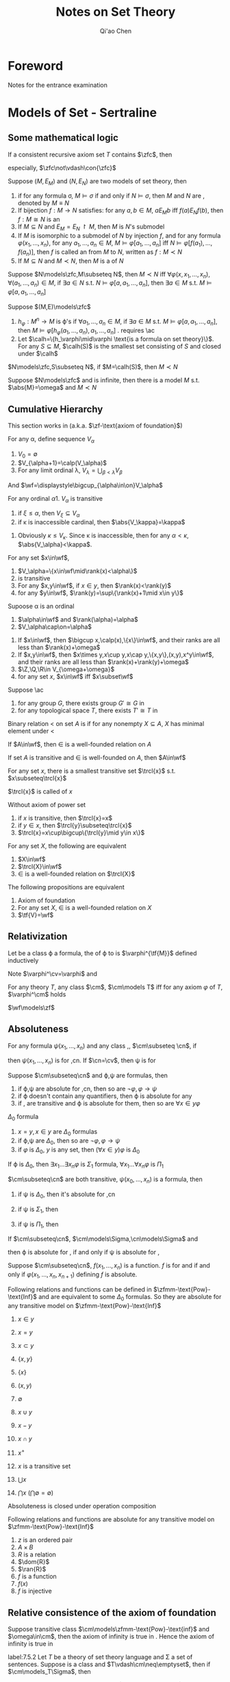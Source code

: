 #+TITLE: Notes on Set Theory
#+AUTHOR: Qi'ao Chen

#+LATEX_HEADER: \input{preamble.tex}
#+EXPORT_FILE_NAME: ../latex/settheory/SetTheory.tex

* Foreword
  Notes for the entrance examination
* Models of Set - Sertraline
** Some mathematical logic
  #+ATTR_LATEX: :options [Gödel’s second incompleteness theorem]
  #+BEGIN_theorem
  If a consistent recursive axiom set $T$ contains $\zfc$, then
  \begin{equation*}
  T\not\vdash\con{t}
  \end{equation*}
  especially, $\zfc\not\vdash\con{\zfc}$
  #+END_theorem

  #+ATTR_LATEX: :options []
  #+BEGIN_definition
  Suppose $(M,E_M)$ and $(N,E_N)$ are two models of set theory, then
  1. if for any formula \sigma, $M\models\sigma$ if and only if
     $N\models\sigma$, then $M$ and $N$ are \tf{elementary equivalent}, denoted
     by $M\equiv N$
  2. If bijection $f:M\to N$ satisfies: for any $a,b\in M$, $aE_Mb$ iff
     $f(a)E_Nf(b)$, then $f:M\cong N$ is an \tf{isomorphism}
  3. If $M\subseteq N$ and $E_M=E_N\restriction M$, then $M$ is $N$'s submodel
  4. If $M$ is isomorphic to a submodel of $N$ by injection $f$, and for any
     formula $\varphi(x_1,\dots,x_n)$, for any $a_1,\dots,a_n\in M$, 
     $M\models\varphi[a_1,\dots,a_n]$ iff
     $N\models\varphi[f(a_1),\dots,f(a_n)]$, then $f$ is called an
     \tf{elementary embedding} from $M$ to $N$, written as $f:M\prec N$
  5. If $M\subseteq N$ and $M\prec N$, then $M$ is a \tf{elementary submodel}
     of $N$
  #+END_definition

  #+ATTR_LATEX: :options []
  #+BEGIN_lemma
  Suppose $N\models\zfc,M\subseteq N$, then $M\prec N$ iff
  $\forall\varphi(x,x_1,\dots,x_n)$, $\forall(a_1,\dots,a_n)\in M$, if 
  $\exists a\in N$ s.t. $N\models\varphi[a,a_1,\dots,a_n]$, then $\exists a\in
  M$ s.t. 
  $M\models\varphi[a,a_1,\dots,a_n]$
  #+END_lemma

  #+ATTR_LATEX: :options []
  #+BEGIN_definition
  Suppose $(M,E)\models\zfc$
  1. $h_\varphi:M^n\to M$ is \varphi's \tf{Skolem function} if 
     $\forall a_1,\dots,a_n\in M$, if $\exists a\in M$ s.t.
     $M\models\varphi[a,a_1,\dots,a_n]$, then
     $M\models\varphi[h_\varphi(a_1,\dots,a_n),a_1,\dots,a_n]$ . requires \ac
  2. Let $\calh=\{h_\varphi\mid\varphi \text{is a formula on set theory}\}$. For
     any $S\subseteq M$, \tf{Skolem hull} $\calh(S)$ is the smallest set
     consisting of $S$ and closed under $\calh$
  #+END_definition

  #+ATTR_LATEX: :options []
  #+BEGIN_lemma
  $N\models\zfc,S\subseteq N$, if $M=\calh(S)$, then $M\prec N$
  #+END_lemma

  #+ATTR_LATEX: :options [Löwenheim-Skolem theorem]
  #+BEGIN_theorem
  Suppose $N\models\zfc$ and is infinite, then there is a model $M$ s.t.
  $\abs{M}=\omega$ and $M\prec N$
  #+END_theorem
** Cumulative Hierarchy
   This section works in \zfm(a.k.a. $\zf-\text{axiom of foundation}$)

   #+ATTR_LATEX: :options []
   #+BEGIN_definition
   For any \alpha, define sequence $V_\alpha$
   1. $V_0=\emptyset$
   2. $V_{\alpha+1}=\calp(V_\alpha)$
   3. For any limit ordinal \lambda, $V_\lambda=\bigcup_{\beta<\lambda}V_\beta$

      
   And $\wf=\displaystyle\bigcup_{\alpha\in\on}V_\alpha$
   #+END_definition

   #+ATTR_LATEX: :options []
   #+BEGIN_lemma
   For any ordinal \alpha
   1. $V_\alpha$ is transitive
   2. if $\xi\le\alpha$, then $V_\xi\subseteq V_\alpha$
   3. if \kappa is inaccessible cardinal, then $\abs{V_\kappa}=\kappa$
   #+END_lemma

   #+BEGIN_proof
   3. Obviously $\kappa\le V_\kappa$. Since \kappa is inaccessible, then for any
      $\alpha<\kappa$, $\abs{V_\alpha}<\kappa$.
   #+END_proof

   #+ATTR_LATEX: :options []
   #+BEGIN_definition
   For any set $x\in\wf$, 
   \begin{equation*}
   \rank(x)=\min\{\beta\mid x\in V_{\beta+1}\}
   \end{equation*}
   #+END_definition

   #+ATTR_LATEX: :options []
   #+BEGIN_lemma
   1. $V_\alpha=\{x\in\wf\mid\rank(x)<\alpha\}$
   2. \wf is transitive
   3. For any $x,y\in\wf$, if $x\in y$, then $\rank(x)<\rank(y)$
   4. for any $y\in\wf$, $\rank(y)=\sup\{\rank(x)+1\mid x\in y\}$
   #+END_lemma

   #+ATTR_LATEX: :options []
   #+BEGIN_lemma
   Supoose \alpha is an ordinal
   1. $\alpha\in\wf$ and $\rank(\alpha)=\alpha$
   2. $V_\alpha\cap\on=\alpha$
   #+END_lemma

   #+ATTR_LATEX: :options []
   #+BEGIN_lemma
   1. If $x\in\wf$, then $\bigcup x,\calp(x),\{x\}\in\wf$, and their ranks are
      all less than $\rank(x)+\omega$
   2. If $x,y\in\wf$, then $x\times y,x\cup y,x\cap y,\{x,y\},(x,y),x^y\in\wf$,
      and their ranks are all less than $\rank(x)+\rank(y)+\omega$
   3. $\Z,\Q,\R\in V_{\omega+\omega}$
   4. for any set $x$, $x\in\wf$ iff $x\subset\wf$
   #+END_lemma

   #+ATTR_LATEX: :options []
   #+BEGIN_lemma
   Suppose \ac
   1. for any group $G$, there exists group $G'\cong G$ in \wf
   2. for any topological space $T$, there exists $T'\cong T$ in \wf
   #+END_lemma

   #+ATTR_LATEX: :options []
   #+BEGIN_definition
   Binary relation $<$ on set $A$ is \tf{well-founded} if for any nonempty
   $X\subseteq A$, $X$ has minimal element under $<$
   #+END_definition


   #+ATTR_LATEX: :options []
   #+BEGIN_theorem
   If $A\in\wf$, then $\in$ is a well-founded relation on $A$
   #+END_theorem

   #+ATTR_LATEX: :options []
   #+BEGIN_lemma
   If set $A$ is transitive and $\in$ is well-founded on $A$, then $A\in\wf$
   #+END_lemma

   #+ATTR_LATEX: :options []
   #+BEGIN_lemma
   For any set $x$, there is a smallest transitive set $\trcl{x}$ s.t.
   $x\subseteq\trcl{x}$ 
   #+END_lemma

   #+BEGIN_proof
   \begin{align*}
   x_0&=x\\
   x_{n+1}&=\bigcup x_n\\
   \trcl{x}&=\displaystyle\bigcup_{n<\omega}x_n
   \end{align*}
   #+END_proof

   $\trcl{x}$ is called \tf{transitive closure} of $x$


   #+ATTR_LATEX: :options []
   #+BEGIN_lemma
   Without axiom of power set
   1. if $x$ is transitive, then $\trcl{x}=x$
   2. if $y\in x$, then $\trcl{y}\subseteq\trcl{x}$
   3. $\trcl{x}=x\cup\bigcup\{\trcl{y}\mid y\in x\}$
   #+END_lemma

   #+ATTR_LATEX: :options []
   #+BEGIN_theorem
   For any set $X$, the following are equivalent
   1. $X\in\wf$
   2. $\trcl{X}\in\wf$
   3. $\in$ is a well-founded relation on $\trcl{X}$
   #+END_theorem

   #+ATTR_LATEX: :options []
   #+BEGIN_theorem
   The following propositions are equivalent
   1. Axiom of foundation
   2. For any set $X$, $\in$ is a well-founded relation on $X$
   3. $\tf{V}=\wf$
   #+END_theorem
** Relativization
   #+ATTR_LATEX: :options []
   #+BEGIN_definition
   Let \tf{M} be a class \varphi a formula, the \tf{relativization} of \varphi
   to \tf{M} is $\varphi^{\tf{M}}$ defined inductively
   \begin{align*}
   (x\in y)^{\cm}&\leftrightarrow x=y\\
   (x\in y)^{\cm}&\leftrightarrow x\in y\\
   (\varphi\to\psi)^{\cm}&\leftrightarrow \varphi^{\cm}\to\psi^\cm\\
   (\neg\varphi)^\cm&\leftrightarrow\neg\varphi^\cm\\
   (\forall x\varphi)^\cm&\leftrightarrow(\forall x\in\cm)\varphi^\cm
   \end{align*}
   #+END_definition

   Note $\varphi^\cv=\varphi$ and
   \begin{equation*}
   f^\cm=\{(x_1,\dots,x_n,x_{n+1})\in\cm\mid\varphi^\cm(x_1,\dots,x_n,x_{n+1})\}
   \end{equation*}

   #+ATTR_LATEX: :options []
   #+BEGIN_definition
   For any theory $T$, any class $\cm$, $\cm\models T$ iff for any axiom
   $\varphi$ of $T$, $\varphi^\cm$ holds
   #+END_definition


   #+ATTR_LATEX: :options [\zfm]
   #+BEGIN_theorem
   $\wf\models\zf$
   #+END_theorem

   #+BEGIN_proof
   * \tf{Axiom of existence}

     $(\exists x(x=x))^\cm\leftrightarrow\exists x\in\cm(x=x)$, which is
     equivalent to \cm being nonempty
   * \tf{Axiom of extensionality}

     \begin{gather*}
     \forall X\forall Y\forall u((u\in X\leftrightarrow u\in Y)\to X=Y)^\cm
     \Leftrightarrow\\
     \forall X\in\cm\forall Y\in\cm\forall u\in\cm
     ((u\in X\leftrightarrow u\in Y)\to X=Y)
     \end{gather*}

     \begin{lemma}
     If $\cm$ is transitive, then axiom of extensionality holds in \cm
     \end{lemma}

   * \tf{Axiom schema of specification}

     \begin{equation*}
     \forall X\in\cm\exists Y\in\cm\forall u\in\cm(u\in Y\leftrightarrow
     u\in X\wedge\varphi^\cm(u))
     \end{equation*}

     Since for any $X\in\wf$, $\calp(X)\subseteq \wf$
   * \tf{Axiom of paring}
   * \tf{Axiom of union}
   * \tf{Axiom of power set}

     \begin{equation*}
     \forall X\in\cm\exists Y\in\cm\forall u\in\cm(u\in Y\leftrightarrow(u\subseteq X)^\cm)
     \end{equation*}
     and 
     \begin{equation*}
     (u\subseteq X)^\cm\leftrightarrow\forall x\in\cm(x\in u\to x\in X)
     \leftrightarrow u\cap\cm\subseteq X
     \end{equation*}
   * \tf{Axiom of foundation}
   * \tf{Axiom schema of replacement}
   #+END_proof 
** Absoluteness
   #+ATTR_LATEX: :options []
   #+BEGIN_definition
   For any formula $\psi(x_1,\dots,x_n)$ and any class \cm,\cn, 
   $\cm\subseteq \cn$, if
   \begin{equation*}
   \forall x_1\dots\forall x_n\in\cm(\psi^\cm(x_1,\dots,x_n)
   \leftrightarrow\psi^\cn(x_1,\dots,x_n))
   \end{equation*}
   then $\psi(x_1,\dots,x_n)$ is \tf{absolute} for \cm,cn. If $\cn=\cv$, then
   \psi is \tf{absolute} for \cm
   #+END_definition

   #+ATTR_LATEX: :options []
   #+BEGIN_lemma
   Suppose $\cm\subseteq\cn$ and \varphi,\psi are formulas, then
   1. if \varphi,\psi are absolute for \cm,cn, then so are
      $\neg\varphi,\varphi\to\psi$ 
   2. if \varphi doesn't contain any quantifiers, then \varphi is absolute for
      any \cm
   3. if \cm,\cn  are transitive and \varphi is absolute for them, then so are
      $\forall x\in y\varphi$
   #+END_lemma

   #+ATTR_LATEX: :options []
   #+BEGIN_definition
   $\Delta_0$ formula
   1. $x=y,x\in y$ are $\Delta_0$ formulas
   2. if \varphi,\psi are $\Delta_0$, then so are $\neg\varphi,\varphi\to\psi$
   3. if $\varphi$ is $\Delta_0$, $y$ is any set, then $(\forall x\in y)\varphi$
      is $\Delta_0$
      

   If \varphi is $\Delta_0$, then $\exists x_1\dots\exists x_n\varphi$ is
   $\Sigma_1$ formula, $\forall x_1\dots\forall x_n\varphi$ is $\Pi_1$
   #+END_definition

   #+ATTR_LATEX: :options []
   #+BEGIN_lemma
   $\cm\subseteq\cn$ are both transitive, $\psi(x_0,\dots,x_n)$ is a formula,
   then
   1. if \psi is $\Delta_0$, then it's absolute for \cm,cn
   2. if \psi is $\Sigma_1$, then
      \begin{equation*}
      \forall x_1\dots x_n(\psi^\cm(x_1,\dots,x_n)\to\psi^\cn(x_1,\dots,x_n))
      \end{equation*}
   3. if \psi is $\Pi_1$, then
      \begin{equation*}
      \forall x_1\dots x_n(\psi^\cn(x_1,\dots,x_n)\to\psi^\cm(x_1,\dots,x_n))
      \end{equation*}
   #+END_lemma
   
   #+ATTR_LATEX: :options []
   #+BEGIN_lemma
   If $\cm\subseteq\cn$, $\cm\models\Sigma,\cn\models\Sigma$ and
   \begin{equation*}
   \Sigma\vdash\forall x_1\dots\forall x_n(\varphi(x_1,\dots,x_n)\leftrightarrow
   \psi(x_1,\dots,x_n))
   \end{equation*}
   then \varphi is absolute for \cm,\cn if and only if \psi is absolute for \cm,\cn
   #+END_lemma


   #+ATTR_LATEX: :options []
   #+BEGIN_definition
   Suppose $\cm\subseteq\cn$, $f(x_1,\dots,x_n)$ is a function. $f$ is
   \tf{absolute} for \cm and \cn if and only if $\varphi(x_1,\dots,x_n,x_{n+1})$
   defining $f$ is absolute.
   #+END_definition

   #+ATTR_LATEX: :options []
   #+BEGIN_theorem
   Following relations and functions can be defined in
   $\zfmm-\text{Pow}-\text{Inf}$ and are equivalent to some $\Delta_0$ formulas.
   So they are absolute for any transitive model \cm on 
   $\zfmm-\text{Pow}-\text{Inf}$
   1. $x\in y$
   2. $x=y$
   3. $x\subset y$
   4. $\{x,y\}$
   5. $\{x\}$

   6. $(x,y)$
   7. $\emptyset$
   8. $x\cup y$
   9. $x-y$
   10. $x\cap y$
   11. $x^+$
   12. $x$ is a transitive set
   13. $\bigcup x$
   14. $\bigcap x$ ($\bigcap\emptyset=\emptyset$)
   #+END_theorem

   #+ATTR_LATEX: :options []
   #+BEGIN_lemma
   Absoluteness is closed under operation composition
   #+END_lemma

   #+ATTR_LATEX: :options []
   #+BEGIN_theorem
   Following relations and functions are absolute for any transitive model \cm on 
   $\zfmm-\text{Pow}-\text{Inf}$
   1. $z$ is an ordered pair
   2. $A\times B$
   3. $R$ is a relation
   4. $\dom{R}$
   5. $\ran{R}$
   6. $f$ is a function
   7. $f(x)$
   8. $f$ is injective
   #+END_theorem
** Relative consistence of the axiom of foundation
   #+ATTR_LATEX: :options []
   #+BEGIN_lemma
   Suppose transitive class $\cm\models\zfmm-\text{Pow}-\text{inf}$ and
   $\omega\in\cm$, then the axiom of infinity is true in \cm. Hence the axiom of
   infinity is true in \wf
   #+END_lemma

   #+ATTR_LATEX: :options []
   #+BEGIN_theorem
   label:7.5.2
   Let $T$ be a theory of set theory language and \Sigma a set of sentences.
   Suppose \cm is a class and $T\vdash\cm\neq\emptyset$, then if
   $\cm\models_T\Sigma$, then
   1. for any sentences \varphi, if $\Sigma\vdash\varphi$, then
      $T\vdash\varphi^\cm$
   2. if $T$ is consistent, then so is $\text{Cn}(\Sigma)$
   #+END_theorem


   #+ATTR_LATEX: :options []
   #+BEGIN_theorem
   The axiom of foundation is consistent with \zfm.
   #+END_theorem

   #+BEGIN_proof
   By ref:7.5.2, let T be \zfm, \Sigma be \zf and \cm be \wf
   #+END_proof

   #+ATTR_LATEX: :options [$\zfmm$]
   #+BEGIN_lemma
   Suppose transitive model $\cmm\models\zfmm-\text{Pow}-\text{Inf}$. If
   $X,R\in\cm$ and $R$ is a well-order on $X$, then
   \begin{equation*}
   (R\text{ is a well-order on }X)^\cmm
   \end{equation*}
   #+END_lemma

   #+ATTR_LATEX: :options [$\zfmm$]
   #+BEGIN_theorem
   $V_\omega\models\zfc-\text{Inf}+\neg\text{Inf}$
   #+END_theorem
   #+BEGIN_proof
   For any $X\in V_\omega$, $X$ is finite hence there is a well-ordering on $X$
   #+END_proof

   \begin{corollary}
   $\con{\zfmm}\to\con{\zfc-\text{Inf}+\neg\text{Inf}}$
   \end{corollary}
** Induction and recursion based on well-order relation
   #+ATTR_LATEX: :options []
   #+BEGIN_definition
   $\bR$ is a well-founded relation on $\bX$ if and only if
   \begin{equation*}
   \forall U\subset\bX(U\neq\emptyset\to\exists y\in U(\neg\exists z\in U(z\bR y)))
   \end{equation*}
   #+END_definition


   #+ATTR_LATEX: :options []
   #+BEGIN_definition
   Relation $\bR$ is \tf{set-like} on $\bX$ iff for any $x\in\bX$,\par
   $\{y\in\bX\mid y\bR x\}$ is a set
   #+END_definition

   #+ATTR_LATEX: :options []
   #+BEGIN_definition
   If $\bR$ is a set-like relation on $\bX$ and $x\in \bX$, define
   \begin{align*}
   \pred^0(\bX,x,\bR)&=\{y\in\bX\mid y\bR x\}\\
   \pred^{n+1}(\bX,x,bR)&=\bigcup\{\pred(\bX,y,\bR)\mid y\in\pred^n(\bX,x,\bR)\}\\
   \cl(\bX,x,\bR)&=\displaystyle\bigcup_{n\in\omega}\pred^n(\bX,x,\bR)
   \end{align*}
   #+END_definition

   #+ATTR_LATEX: :options []
   #+BEGIN_lemma
   If $\bR$ is a set-like relation on $\bX$, then for any $y\in\cl(\bX,x,\bR)$,
   $\pred(\bX,y,\bR)\subseteq\cl(\bX,x,\bR)$
   #+END_lemma

   #+ATTR_LATEX: :options [Induction on well-founded set-like relation]
   #+BEGIN_theorem
   If $\bR$ is a well-founded set-like relation on $\bX$, then every nonempty 
   $\bY\subseteq\bX$ has minimal element under $\bR$
   #+END_theorem

   #+ATTR_LATEX: :options []
   #+BEGIN_theorem
   Suppose $\bR$ is a well-founded set-like relation on $\bX$. If 
   $\bF:\bX\times\bV\to\bV$, then there is a unique $\bG:\bX\to\bV$ s.t.
   \begin{equation*}
   \forall x\in\bX(\bG(x)=\bF(x,\bG\restriction\pred(\bX,x,\bR)))
   \end{equation*}
   #+END_theorem
   
   #+ATTR_LATEX: :options []
   #+BEGIN_definition
   If $\bR$ is a set-like well-founded relation on $\bX$, define 
   \begin{equation*}
   \rank(x,\bX,\bR)=\sup\{\rank(y,\bX,\bR)+1\mid y\bR x\wedge y\in\bX\}
   \end{equation*}
   #+END_definition

   Note that
   \begin{equation*}
   \bF(x,h)=\sup\{\alpha+1\mid\alpha\in\ran{h}\}
   \end{equation*}

   #+ATTR_LATEX: :options [$\zfmm$]
   #+BEGIN_lemma
   If $\bX$ is transitive and $\in$ is well-founded on $\bX$, then
   $\bX\subseteq\wf$ and for any $x\in\bX$, $\rank(x,\bX,\in)=\rank(x)$
   #+END_lemma

   #+ATTR_LATEX: :options []
   #+BEGIN_definition
   $\bR$ is a set-like well-founded relation on $\bX$, \tf{Mostowski function}
   $\bG$ on $(\bX,\bR)$ is 
   \begin{equation*}
   \bG(x)=\{\bG(y)\mid y\in\bX\wedge y\bR x\}
   \end{equation*}
   $\cmm=\ran{\bG}$ is called the \tf{Mostowski collapse} of $(\bX,\bR)$
   #+END_definition
   
   #+ATTR_LATEX: :options []
   #+BEGIN_lemma
   1. $\forall x,y\in\bX(x\bR y\to\bG(x)\in\bG(y))$
   2. \cm is transitive
   3. If the axiom of power set holds, $\cm\subseteq\wf$
   4. if the axiom of power set holds and $x\in\bX$, then\par
      $\rank(x,\bX,\bR)=\rank(\bG(x))$
   #+END_lemma

   #+ATTR_LATEX: :options []
   #+BEGIN_definition
   $\bR$ is extensional on $\bX$ iff
   \begin{equation*}
   \forall x,y\in\bX(\forall z\in\bX(z\bR x\leftrightarrow z\bR y)\to x=y)
   \end{equation*}
   #+END_definition

   #+ATTR_LATEX: :options []
   #+BEGIN_lemma
   If $\bX$ is transitive then $\in$ is extensional on $\bX$
   #+END_lemma


   #+ATTR_LATEX: :options []
   #+BEGIN_lemma
   Let $\bR$ be a set-like well-founded relation on $\bX$, $\bG$ is a Mostowski
   function on it. If $\bR$ is extensional, then $\bG$ is an isomorphism
   #+END_lemma

   #+ATTR_LATEX: :options [Mostowski collapse theorem]
   #+BEGIN_theorem
   Suppose $\bR$ is set-like well-founded extensional on $\bX$, then there are
   unique transitive class \cm and bijection $\bG:\bX\to\cm$ s.t. 
   $\bG:(\bX,\bR)\cong(\cm,\in)$
   #+END_theorem
** Absoluteness under the axiom of foundation
   #+ATTR_LATEX: :options []
   #+BEGIN_theorem
   The following relations and functions can be defined by formulas in
   $\zf-\text{Pow}$ and are equivalent to some $\Delta_0$ formulas
   1. $x$ is an ordinal
   2. $x$ is a limit ordinal
   3. $x$ is a successor ordinal
   4. \omega
   5. $x$ is a finite ordinal
   6. $0,1,2,\dots,20,\dots$
   #+END_theorem

   #+ATTR_LATEX: :options []
   #+BEGIN_theorem

   If transitive model $\cm\models\zf-\text{Pow}$, then every finite subset of
   \cm belongs to \cm
   #+END_theorem

   #+BEGIN_proof
   prove 
   \begin{equation*}
   \forall x\subset\cm(\abs{x}=n\to x\in\cm)
   \end{equation*}
   #+END_proof

   #+ATTR_LATEX: :options []
   #+BEGIN_theorem
   The following concepts are absolute for any transitive model of
   $\zf-\text{Pow}$ 
   1. $x$ is finite
   2. $X^n$
   3. $X^{<\omega}$
   4. $R$ is a well-ordering on $X$
   5. $\text{type}(X,R)$
   6. $\alpha+1$
   7. $\alpha-1$
   8. $\alpha+\beta$
   9. $\alpha\cdot\beta$
   #+END_theorem


   Class $\bX$ is in fact a formula $\bX(x)$. It's absolute for \cm if and only
   if $\forall x\in\cm(\bX^\cm(x)\leftrightarrow\bX(x))$, which is equivalent to
   $\{x\in\cm\mid\bX(x)\}=\{x\in\cm\mid\bX^\cm(x)\}$. Hence $\bX$ is absolute
   for \cm if and only if $\bX^\cm=\cm\cap\bX$

   #+ATTR_LATEX: :options []
   #+BEGIN_theorem
   Suppose $\bR$ is a well-founded set-like relation on $\bX$,
   $\bF:\bX\times\bV\to\bV$,
   \begin{equation*}
   \forall x\in\bX(\bG(x)=\bF(x,\bG\restriction(\bX,x,\bR)))
   \end{equation*}
   transitive model $\cm\models\zf-\text{Pow}$ and
   1. $\bF$ is absolute for \cm
   2. $\bX,\bR$ are absolute for \cm, $(\bR\text{ is set-like on }\bX)^\cm$ and
      \begin{equation*}
      \forall x\in\cm(\pred(\bX,x,\bR)\subseteq\cm)
      \end{equation*}

      
   then $\bG$ is absolute for $\cm$
   #+END_theorem

   #+ATTR_LATEX: :options []
   #+BEGIN_theorem
   The following concept is absolute for any transitive model of
   $\zf-\text{Pow}$
   1. $\alpha^\beta$
   2. $\rank(x)$
   3. $\trcl{x}$
   #+END_theorem

   #+ATTR_LATEX: :options []
   #+BEGIN_lemma
   transitive $\cm\models\zf$
   1. if $x\in\cm$, then $\calp^\cm(x)=\calp(x)\cap\cm$
   2. if $\alpha\in\cm$, then $V_\alpha^\cm=V_\alpha\cap\cm$
   #+END_lemma
** Unaccessible cardinal and models of \zfc
   $\bZ=\zff-\text{Rep},\zfmm=\zfcm-\text{Rep}$
   #+ATTR_LATEX: :options []
   #+BEGIN_theorem
   If $\gamma>\omega$ is a limit ordinal, then $V_\gamma\models_{\zff}\bZ$ and 
   $V_\gamma\models_{\zfcm}\zc$
   #+END_theorem

   #+ATTR_LATEX: :options []
   #+BEGIN_corollary
   $V_{\omega+\omega}$ doesn't satisfies the axiom of replacement
   #+END_corollary

   #+BEGIN_proof
   
   #+END_proof

   #+ATTR_LATEX: :options []
   #+BEGIN_theorem
   $\zcm\not\vdash\exists x(x=V_\omega),\zcm\not\vdash\forall x\exists y(\trcl{x}=y)$
   #+END_theorem

   #+ATTR_LATEX: :options []
   #+BEGIN_theorem
   If \kappa is an inaccessible cardinal, then $V_\kappa\models_{\zfmm}\zff$,\par
   $V_\kappa\models_{\zfcc}\zfc$
   #+END_theorem

   #+BEGIN_proof
   Since \kappa is inaccessible, $\abs{V_\kappa}=\kappa$. For any $A\in
   V_\kappa$, $\abs{A}<\kappa$. Since \kappa is regular, any 
   $f:A\to V_\kappa$ is bounded. Hence there exists $\alpha<\kappa$ s.t. 
   $\ran{f}\subseteq V_\alpha$
   #+END_proof

   #+ATTR_LATEX: :options []
   #+BEGIN_corollary
   We cannot prove "there is some inaccessible cardinals" in \zfc
   #+END_corollary

   #+BEGIN_proof
   Suppose we could. Then we have $V_\kappa\models\zfc$, which contradicts
   Gödel’s second incompleteness theorem 
   #+END_proof

   #+ATTR_LATEX: :options []
   #+BEGIN_lemma
   Suppose \kappa is inaccessible. The following concepts are absolute for
   $V_\kappa$ 
   1. $x$ is a cardinal
   2. $x$ is a regular cardinal
   3. $x$ is an inaccessible cardinal
   #+END_lemma

   #+ATTR_LATEX: :options []
   #+BEGIN_lemma
   $\con(\zfcm)\to\con(\zfcm+\text{"there is no inaccessible cardinal"})$
   #+END_lemma

   #+BEGIN_proof
   If \kappa is the smallest inaccessible cardinal, then \par
   $V_\kappa\models\zfcm+\text{"there is no inaccessible cardinal"}$. Define
   \begin{equation*}
   \cm=\bigcap\{V_\kappa\mid\kappa\text{ is inaccessible}\}
   \end{equation*}
   #+END_proof
   If there are, then $\cm=V_\kappa$

   #+ATTR_LATEX: :options []
   #+BEGIN_corollary
   \con(\zfcm)\not\to\con(\zfcm+\text{"there are some inaccessible cardinals"})
   #+END_corollary

   #+ATTR_LATEX: :options []
   #+BEGIN_definition
   For any infinite cardinal \kappa, $H_\kappa=\{x\mid\abs{\trcl{x}}<\kappa\}$
   is the collection of sets which \tf{hereditarily have size less than } \kappa.
   Element of $H_\omega$ is called \tf{hereditarily finite set}. Element of
   $H_{\omega_1}$ is called \tf{hereditarily countable set}
   #+END_definition

   #+ATTR_LATEX: :options []
   #+BEGIN_lemma
   For any infinite cardinal \kappa, $H_\kappa\subseteq V_\kappa$
   #+END_lemma

   #+ATTR_LATEX: :options []
   #+BEGIN_lemma
   If \kappa is regular, then $H_\kappa=V_\kappa$ if and only if \kappa is
   inaccessible
   #+END_lemma

   #+BEGIN_proof
   which implies $\abs{V_\kappa}=\kappa$
   #+END_proof

   #+ATTR_LATEX: :options []
   #+BEGIN_lemma
   For any infinite cardinal \kappa
   1. $H_\kappa$ is transitive
   2. $H_\kappa\cap\on=\kappa$
   3. If $x\in H_\kappa$, then $\bigcup x\in H_\kappa$
   4. If $x,y\in H_\kappa$, then $\{x,y\}\in H_\kappa$
   5. If $x\in H_\kappa,y\subseteq x$, then $y\in H_\kappa$
   6. if $\kappa$ is regular, then $\forall x(x\in H_\kappa\leftrightarrow
      x\subset H_\kappa\wedge\abs{x}<\kappa)$
   #+END_lemma

   #+ATTR_LATEX: :options []
   #+BEGIN_theorem
   If \kappa is uncountable regular cardinal, then
   $H_\kappa\models_{\zfcm}\zfcm-\text{Pow}$ 
   #+END_theorem
   
   #+ATTR_LATEX: :options []
   #+BEGIN_theorem
   If \kappa is uncountable regular cardianl, then the following propositions
   are equivalent
   1. $H_\kappa\models\zfcm$
   2. $H_\kappa=V_\kappa$
   3. $\kappa$ is inaccessible
   #+END_theorem

   #+ATTR_LATEX: :options []
   #+BEGIN_corollary
   $\con(\zfcm)\to\con(\zfcm-\text{pow}+\forall x(x\text{ is countable}))$
   #+END_corollary
** Reflection theorem
   #+ATTR_LATEX: :options []
   #+BEGIN_lemma
   $\cm\subseteq\cn$ are classes. $\varphi_1,\dots,\varphi_n$ is a sequence
   closed under subformula, then the following propositions are equivalent
   1. $\varphi_1,\dots,\varphi_n$ are absolute for \cm and \cn
   2. if $\varphi_i=\exists\varphi_j(x,y_1,\dots,y_m)$, then
      \begin{equation*}
      \forall y_1,\dots,y_m\in\cm(\exists x\in\cn\varphi_j^\cn(x,y_1,\dots,y_m)
      \to\exists x\in\cm\varphi_j^\cm(x,y_1,\dots,y_m))
      \end{equation*}
   #+END_lemma
   
   #+ATTR_LATEX: :options [reflection theorem(\zff)]
   #+BEGIN_theorem
   For any finite formula set $F=\{\varphi_1,\dots,\varphi_n\}$, for any
   $V_\alpha$, there exists $V_\beta$ s.t. $V_\alpha\subseteq V_\beta$ and 
   $\varphi_1,\dots,\varphi_n$ are absolute for $V_\beta$
   #+END_theorem

   #+ATTR_LATEX: :options [\zff]
   #+BEGIN_corollary
   $F=\{\sigma_1,\dots,\sigma_n\}$ are finite subsets of \zf, then
   \begin{equation*}
   \forall\alpha\exists\beta>\alpha(\sigma_1^{V_\beta}\wedge\dots\wedge\sigma_n^{V_\beta})
   \end{equation*}
   #+END_corollary

   #+ATTR_LATEX: :options []
   #+BEGIN_corollary
   $F=\{\sigma_1,\dots,\sigma_n\}$ is a finite subset of \zf. Unless \zf is
   unconsistent, $F$ cannot prove all axioms of \zf
   #+END_corollary

   #+ATTR_LATEX: :options [\zfcm]
   #+BEGIN_theorem
   For any finite formula set $F=\{\varphi_1,\dots,\varphi_n\}$, for any set
   $N$, there exists set $M$ s.t.
   1. $N\subseteq M$
   2. $\varphi_1,\dots,\varphi_n$ are absolute for $(M,\in)$
   3. $\abs{M}\le\abs{N}\cdot\omega$
   #+END_theorem

   #+ATTR_LATEX: :options [\zfcm]
   #+BEGIN_corollary
   For any finite formula set $F=\{\varphi_1,\dots,\varphi_n\}$, for any set
   $N$, there exists set $M$ s.t.
   1. $N\subseteq M$
   2. $\varphi_1,\dots,\varphi_n$ are absolute for $(M,\in)$
   3. $\abs{M}\le\abs{N}\cdot\omega$
   4. $M$ is transitive
   #+END_corollary
   \newpage
* Constructable Set - Venlafaxine
** Definablity and Gödel operation
   #+ATTR_LATEX: :options []
   #+BEGIN_definition
   $M$ is a set, $\psi(x_1,\dots,x_n,y_1,\dots,y_m)$ is a formula, 
   $X\subseteq M^n$ is \tf{definable in $M$ from parameters from $\psi$} if and
   only if there are $y_1,\dots,y_m\in M$ s.t.
   \begin{equation*}
   X=\{(x_1,\dots,x_n)\mid(\psi^M(x_1,\dots,x_n,y_1,\dots,y_m))\}
   \end{equation*}
   \begin{equation*}
   \deff(M)=\{X\subseteq M\mid\exists\psi,X\text{ is definable in } 
   M \text{ from } \psi\} 
   \end{equation*}
   #+END_definition
   
   #+ATTR_LATEX: :options []
   #+BEGIN_definition
   \tf{Gödel operation}
   1. $G_1(X,Y)=\{X,Y\}$
   2. $G_2(X,Y)=X\times Y$
   3. $G_3(X,Y)=\in\restriction X\times Y$
   4. $G_4(X,Y)=X-Y$
   5. $G_5(X,Y)=X\cap Y$
   6. $G_6(X,Y)=\bigcap X$
   7. $G_7(X,Y)=\dom{X}$
   8. $G_8(X,Y)=\{(x,y)\mid(y,x)\in X\}$
   9. $G_9(X,Y)=\{(x,y,z)\mid(x,z,y)\in X\}$
   10. $G_{10}(X,Y)=\{(x,y,z)\mid(y,z,x)\in X\}$

       
   Class $C$ is closed under Gödel operation if for any $X,Y$, X,Y\in C$ implies
   $G_i(X,Y)\in C$. For any set $M$, $\cl_G(M)$ is the 
   \tf{closure under Gödel operation}
 
   #+END_definition

   #+ATTR_LATEX: :options []
   #+BEGIN_definition
   \psi is a \tf{normal form} if
   1. only $\neg,\wedge,\exists$ are logical symbol
   2. = doesn't appear
   3. if $x_i\in x_j$ then $i\neq j$
   4. $\exists$ only shown as: $\exists x_{m+1}\in
      x_i\varphi(x_1,\dots,x_{m+1})$, $1\le i\le m$
   #+END_definition

   #+ATTR_LATEX: :options []
   #+BEGIN_lemma
   Any $\Delta_0$ formula can be transformed into normal form
   #+END_lemma

   #+ATTR_LATEX: :options []
   #+BEGIN_theorem
   For any $\Delta_0$ formula $\psi(x_1,\dots,x_n)$, there is Gödel operations'
   composition $G$ s.t. for any $X_1,\dots,X_n$
   \begin{align*}
   G(X_1,\dots,X_n)=&\{(x_1,\dots,x_n)\mid\\
   &x_1\in X_1\wedge\dots\wedge x_n\in X_n\wedge\psi(x_1,\dots,x_n)\}
   \end{align*}
   #+END_theorem

   #+ATTR_LATEX: :options []
   #+BEGIN_corollary
   If $M$ is transitive and $M=\cl_G(M)$, then for any $\Delta_0$ formula
   $\psi(x,y_1,\dots,y_m)$, any set $X\in M$, any $y_1,\dots,y_m\in M$ if
   \begin{equation*}
   Y=\{x\in X\mid\psi(x,y_1,\dots,y_m)\}
   \end{equation*}
   then $Y\in M$. Hence $\Delta_0$ schema of specification holds in $M$
   #+END_corollary

   #+ATTR_LATEX: :options []
   #+BEGIN_lemma
   If $G(X_1,\dots,X_n)$ is Gödel operations' composition, then
   $Z=G(X_1,\dots,X_n)$ is equivalent to a $\Delta_0$ formula
   #+END_lemma

   #+ATTR_LATEX: :options []
   #+BEGIN_theorem
   For any transitive set $M$, $\deff(M)=\cl_G(M\cup\{M\})\cap\calp(M)$
   #+END_theorem

   #+ATTR_LATEX: :options []
   #+BEGIN_lemma
   If transitive $\cm\models\zff$, then for any transitive set $M\in\cm$,
   $\deff(M)$ is absolute for \cm
   #+END_lemma

   #+ATTR_LATEX: :options []
   #+BEGIN_lemma
   For any transitive set $M$
   1. $\deff(M)\subseteq\calp(M)$
   2. $M\subseteq \deff(M)$
   3. for any $X\subseteq M$, if $X$ is finite, then $X\in\deff(M)$
   4. assume $\ac$ and $\abs{M}\ge\omega$, then $\abs{\deff(M)}=\abs{M}$
   #+END_lemma
** Gödel's \cl
** Constructable theorem and relativization
* Forcing - Zopiclone
** Foundamental principals
** 
* The end
  hopeless
